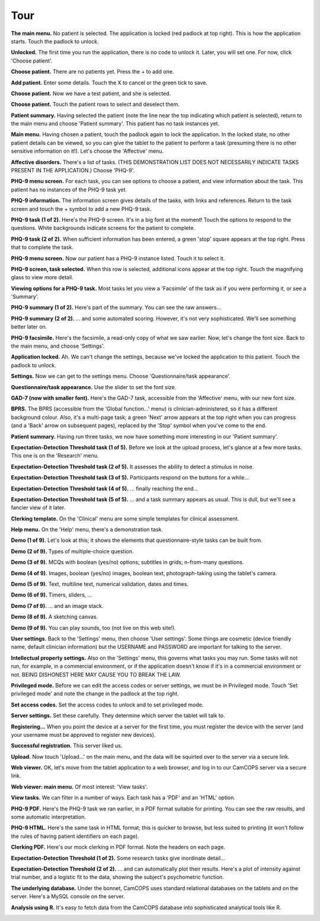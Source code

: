 ..  docs/source/introduction/tour.rst

..  Copyright (C) 2012-2018 Rudolf Cardinal (rudolf@pobox.com).
    .
    This file is part of CamCOPS.
    .
    CamCOPS is free software: you can redistribute it and/or modify
    it under the terms of the GNU General Public License as published by
    the Free Software Foundation, either version 3 of the License, or
    (at your option) any later version.
    .
    CamCOPS is distributed in the hope that it will be useful,
    but WITHOUT ANY WARRANTY; without even the implied warranty of
    MERCHANTABILITY or FITNESS FOR A PARTICULAR PURPOSE. See the
    GNU General Public License for more details.
    .
    You should have received a copy of the GNU General Public License
    along with CamCOPS. If not, see <http://www.gnu.org/licenses/>.

.. _tour:

Tour
====

.. todo::
    This tour is a little outdated; apologies! The screenshots are of the older
    Javascript/Titanium application, not the newer C++/Qt application, and the
    server front end has also improved. We'll update this when we can.


**The main menu.** No patient is selected. The application is locked (red
padlock at top right). This is how the application starts. Touch the padlock to
unlock.

.. image:: screenshots/01_main_menu_locked.png
   :align: center
   :width: 80%


**Unlocked.** The first time you run the application, there is no code to
unlock it. Later, you will set one. For now, click 'Choose patient'.

.. image:: screenshots/02_main_menu_unlocked.png
   :align: center
   :width: 80%


**Choose patient.** There are no patients yet. Press the + to add one.

.. image:: screenshots/03_choose_patient_no_patients.png
   :align: center
   :width: 80%


**Add patient.** Enter some details. Touch the X to cancel or the green tick to
save.

.. image:: screenshots/04_add_patient.png
   :align: center
   :width: 80%


**Choose patient.** Now we have a test patient, and she is selected.

.. image:: screenshots/05_patient_selected.png
   :align: center
   :width: 80%


**Choose patient.** Touch the patient rows to select and deselect them.

.. image:: screenshots/06_patient_unselected.png
   :align: center
   :width: 80%


**Patient summary.** Having selected the patient (note the line near the
top indicating which patient is selected), return to the main menu and
choose 'Patient summary'. This patient has no task instances yet.

.. image:: screenshots/07_patient_summary_no_tasks.png
   :align: center
   :width: 80%


**Main menu.** Having chosen a patient, touch the padlock again to lock the
application. In the locked state, no other patient details can be viewed,
so you can give the tablet to the patient to perform a task (presuming
there is no other sensitive information on it!). Let's choose the
'Affective' menu.

.. image:: screenshots/08_main_menu_patient_selected.png
   :align: center
   :width: 80%


**Affective disorders.** There's a list of tasks. (THIS DEMONSTRATION LIST
DOES NOT NECESSARILY INDICATE TASKS PRESENT IN THE APPLICATION.) Choose
'PHQ-9'.

.. image:: screenshots/09_affective_menu.png
   :align: center
   :width: 80%


**PHQ-9 menu screen.** For each task, you can see options to choose a
patient, and view information about the task. This patient has no
instances of the PHQ-9 task yet.

.. image:: screenshots/10_phq9_task_menu.png
   :align: center
   :width: 80%


**PHQ-9 information.** The information screen gives details of the tasks,
with links and references. Return to the task screen and touch the +
symbol to add a new PHQ-9 task.

.. image:: screenshots/11_phq9_task_info.png
   :align: center
   :width: 80%


**PHQ-9 task (1 of 2).** Here's the PHQ-9 screen. It's in a big font at the
moment! Touch the options to respond to the questions. White backgrounds
indicate screens for the patient to complete.

.. image:: screenshots/12_phq9_top.png
   :align: center
   :width: 80%


**PHQ-9 task (2 of 2).** When sufficient information has been entered, a
green 'stop' square appears at the top right. Press that to complete the
task.

.. image:: screenshots/13_phq9_bottom.png
   :align: center
   :width: 80%


**PHQ-9 menu screen.** Now our patient has a PHQ-9 instance listed. Touch
it to select it.

.. image:: screenshots/14_phq9_task_menu_with_task.png
   :align: center
   :width: 80%


**PHQ-9 screen, task selected.** When this row is selected, additional
icons appear at the top right. Touch the magnifying glass to view more
detail.

.. image:: screenshots/15_phq9_task_menu_task_selected.png
   :align: center
   :width: 80%


**Viewing options for a PHQ-9 task.** Most tasks let you view a 'Facsimile'
of the task as if you were performing it, or see a 'Summary'.

.. image:: screenshots/16_phq9_view_task.png
   :align: center
   :width: 80%


**PHQ-9 summary (1 of 2).** Here's part of the summary. You can see the raw
answers...

.. image:: screenshots/17_phq_summary_a.png
   :align: center
   :width: 80%


**PHQ-9 summary (2 of 2).** ... and some automated scoring. However, it's
not very sophisticated. We'll see something better later on.

.. image:: screenshots/18_phq9_summary_b.png
   :align: center
   :width: 80%


**PHQ-9 facsimile.** Here's the facsimile, a read-only copy of what we saw
earlier. Now, let's change the font size. Back to the main menu, and choose
'Settings'.

.. image:: screenshots/19_phq9_facsimile.png
   :align: center
   :width: 80%


**Application locked.** Ah. We can't change the settings, because we've
locked the application to this patient. Touch the padlock to unlock.

.. image:: screenshots/20_unable_locked.png
   :align: center
   :width: 80%


**Settings.** Now we can get to the settings menu. Choose
'Questionnaire/task appearance'.

.. image:: screenshots/21_settings_menu.png
   :align: center
   :width: 80%


**Questionnaire/task appearance.** Use the slider to set the font size.

.. image:: screenshots/22_questionnaire_settings.png
   :align: center
   :width: 80%


**GAD-7 (now with smaller font).** Here's the GAD-7 task, accessible from
the 'Affective' menu, with our new font size.

.. image:: screenshots/23_phq9_smaller_font.png
   :align: center
   :width: 80%


**BPRS.** The BPRS (accessible from the 'Global function...' menu) is
clinician-administered, so it has a different background colour. Also, it's
a multi-page task; a green 'Next' arrow appears at the top right when you
can progress (and a 'Back' arrow on subsequent pages), replaced by the
'Stop' symbol when you've come to the end.

.. image:: screenshots/24_bprs_q1.png
   :align: center
   :width: 80%


**Patient summary.** Having run three tasks, we now have something more
interesting in our 'Patient summary'.

.. image:: screenshots/25_patient_summary_with_tasks.png
   :align: center
   :width: 80%


**Expectation-Detection Threshold task (1 of 5).** Before we look at the
upload process, let's glance at a few more tasks. This one is on the
'Research' menu.

.. image:: screenshots/26_expdetthreshold_a.png
   :align: center
   :width: 80%


**Expectation-Detection Threshold task (2 of 5).** It assesses the ability
to detect a stimulus in noise.

.. image:: screenshots/27_expdetthreshold_b.png
   :align: center
   :width: 80%


**Expectation-Detection Threshold task (3 of 5).** Participants respond on
the buttons for a while...

.. image:: screenshots/28_expdetthreshold_c.png
   :align: center
   :width: 80%


**Expectation-Detection Threshold task (4 of 5).** ... finally reaching the
end...

.. image:: screenshots/29_expdetthreshold_d.png
   :align: center
   :width: 80%


**Expectation-Detection Threshold task (5 of 5).** ... and a task summary
appears as usual. This is dull, but we'll see a fancier view of it later.

.. image:: screenshots/30_expdetthreshold_e.png
   :align: center
   :width: 80%


**Clerking template.** On the 'Clinical' menu are some simple templates for
clinical assessment.

.. image:: screenshots/31_clerking.png
   :align: center
   :width: 80%


**Help menu.** On the 'Help' menu, there's a demonstration task.

.. image:: screenshots/32_help_menu.png
   :align: center
   :width: 80%


**Demo (1 of 9).** Let's look at this; it shows the elements that
questionnaire-style tasks can be built from.

.. image:: screenshots/33_demo_a.png
   :align: center
   :width: 80%


**Demo (2 of 9).** Types of multiple-choice question.

.. image:: screenshots/34_demo_b.png
   :align: center
   :width: 80%


**Demo (3 of 9).** MCQs with boolean (yes/no) options; subtitles in grids;
n-from-many questions.

.. image:: screenshots/35_demo_c.png
   :align: center
   :width: 80%


**Demo (4 of 9).** Images, boolean (yes/no) images, boolean text,
photograph-taking using the tablet's camera.

.. image:: screenshots/36_demo_d.png
   :align: center
   :width: 80%


**Demo (5 of 9).** Text, multiline text, numerical validation, dates and
times.

.. image:: screenshots/37_demo_e.png
   :align: center
   :width: 80%


**Demo (6 of 9).** Timers, sliders, ...

.. image:: screenshots/38_demo_e.png
   :align: center
   :width: 80%


**Demo (7 of 9).** ... and an image stack.

.. image:: screenshots/39_demo_f.png
   :align: center
   :width: 80%


**Demo (8 of 9).** A sketching canvas.

.. image:: screenshots/40_demo_g.png
   :align: center
   :width: 80%


**Demo (9 of 9).** You can play sounds, too (not live on this web site!).

.. image:: screenshots/41_demo_h.png
   :align: center
   :width: 80%


**User settings.** Back to the 'Settings' menu, then choose 'User
settings'. Some things are cosmetic (device friendly name, default
clinician information) but the USERNAME and PASSWORD are important for
talking to the server.

.. image:: screenshots/42_user_settings.png
   :align: center
   :width: 80%


**Intellectual property settings.** Also on the 'Settings' menu, this
governs what tasks you may run. Some tasks will not run, for example, in a
commercial environment, or if the application doesn't know if it's in a
commercial environment or not. BEING DISHONEST HERE MAY CAUSE YOU TO BREAK
THE LAW.

.. image:: screenshots/43_ip_settings.png
   :align: center
   :width: 80%


**Privileged mode.** Before we can edit the access codes or server
settings, we must be in Privileged mode. Touch 'Set privileged mode' and
note the change in the padlock at the top right.

.. image:: screenshots/44_privileged_mode.png
   :align: center
   :width: 80%


**Set access codes.** Set the access codes to unlock and to set privileged
mode.

.. image:: screenshots/45_access_codes.png
   :align: center
   :width: 80%


**Server settings.** Set these carefully. They determine which server the
tablet will talk to.

.. image:: screenshots/46_server_settings.png
   :align: center
   :width: 80%


**Registering...** When you point the device at a server for the first
time, you must register the device with the server (and your username must
be approved to register new devices).

.. image:: screenshots/47_registering.png
   :align: center
   :width: 80%


**Successful registration.** This server liked us.

.. image:: screenshots/48_registered.png
   :align: center
   :width: 80%


**Upload.** Now touch 'Upload...' on the main menu, and the data will be
squirted over to the server via a secure link.

.. image:: screenshots/49_uploading.png
   :align: center
   :width: 80%


**Web viewer.** OK, let's move from the tablet application to a web
browser, and log in to our CamCOPS server via a secure link.

.. image:: screenshots/50_webview_login.png
   :align: center
   :width: 80%


**Web viewer: main menu.** Of most interest: 'View tasks'.

.. image:: screenshots/51_webview_main_menu.png
   :align: center
   :width: 80%


**View tasks.** We can filter in a number of ways. Each task has a 'PDF'
and an 'HTML' option.

.. image:: screenshots/52_webview_view_tasks.png
   :align: center
   :width: 80%


**PHQ-9 PDF.** Here's the PHQ-9 task we ran earlier, in a PDF format
suitable for printing. You can see the raw results, and some automatic
interpretation.

.. image:: screenshots/53_webview_phq9_pdf.png
   :align: center
   :width: 80%


**PHQ-9 HTML.** Here's the same task in HTML format; this is quicker to
browse, but less suited to printing (it won't follow the rules of having
patient identifiers on each page).

.. image:: screenshots/54_webview_phq9_html.png
   :align: center
   :width: 80%


**Clerking PDF.** Here's our mock clerking in PDF format. Note the headers
on each page.

.. image:: screenshots/55_webview_clerking_pdf.png
   :align: center
   :width: 80%


**Expectation-Detection Threshold (1 of 2).** Some research tasks give
inordinate detail...

.. image:: screenshots/56_webview_expdetthreshold_a.png
   :align: center
   :width: 80%


**Expectation-Detection Threshold (2 of 2).** ... and can automatically
plot their results. Here's a plot of intensity against trial number, and a
logistic fit to the data, showing the subject's psychometric function.

.. image:: screenshots/57_webview_expdetthreshold_b.png
   :align: center
   :width: 80%


**The underlying database.** Under the bonnet, CamCOPS uses standard
relational databases on the tablets and on the server. Here's a MySQL
console on the server.

.. image:: screenshots/58_mysql.png
   :align: center
   :width: 80%


**Analysis using R.** It's easy to fetch data from the CamCOPS database
into sophisticated analytical tools like R.

.. image:: screenshots/59_R.png
   :align: center
   :width: 80%
